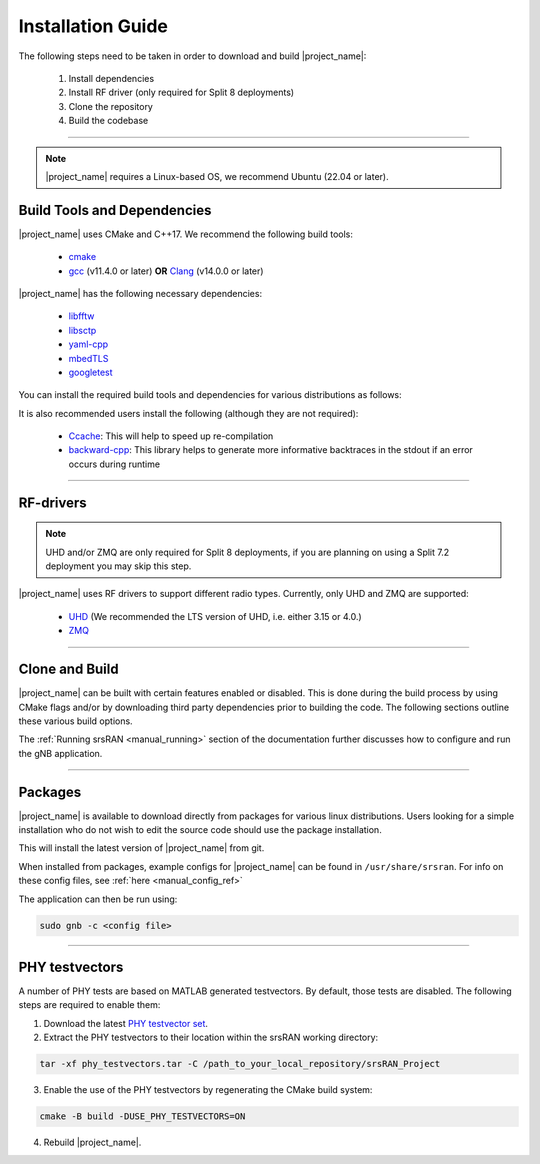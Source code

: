 .. _manual_installation:

Installation Guide
##################

The following steps need to be taken in order to download and build |project_name|:

    1. Install dependencies
    2. Install RF driver (only required for Split 8 deployments)
    3. Clone the repository
    4. Build the codebase

----

.. note:: 

    |project_name| requires a Linux-based OS, we recommend Ubuntu (22.04 or later).

.. _manual_installation_dependencies: 

Build Tools and Dependencies
****************************

|project_name| uses CMake and C++17. We recommend the following build tools:

    - `cmake <https://cmake.org/>`_
    - `gcc <https://gcc.gnu.org/>`_ (v11.4.0 or later) **OR** `Clang <https://clang.llvm.org/>`_ (v14.0.0 or later)

|project_name| has the following necessary dependencies: 

    - `libfftw <https://www.fftw.org/>`_
    - `libsctp <https://github.com/sctp/lksctp-tools>`_
    - `yaml-cpp <https://github.com/jbeder/yaml-cpp>`_
    - `mbedTLS <https://www.trustedfirmware.org/projects/mbed-tls/>`_
    - `googletest <https://github.com/google/googletest/>`_

You can install the required build tools and dependencies for various distributions as follows: 

.. tabs::

    .. tab:: Ubuntu 22.04 (or later)

        .. code-block:: bash

            sudo apt-get install cmake make gcc g++ pkg-config libfftw3-dev libmbedtls-dev libsctp-dev libyaml-cpp-dev libgtest-dev

    .. tab:: Fedora

        .. code-block:: bash

            sudo yum install cmake make gcc gcc-c++ fftw-devel lksctp-tools-devel yaml-cpp-devel mbedtls-devel gtest-devel

    .. tab:: Arch Linux

        .. code-block:: bash

            sudo pacman -S cmake make base-devel fftw mbedtls yaml-cpp lksctp-tools gtest

It is also recommended users install the following (although they are not required): 

    - `Ccache <https://ccache.dev/>`_: This will help to speed up re-compilation
    - `backward-cpp <https://github.com/bombela/backward-cpp>`_: This library helps to generate more informative backtraces in the stdout if an error occurs during runtime  

----


RF-drivers
**********

.. note:: 

    UHD and/or ZMQ are only required for Split 8 deployments, if you are planning on using a Split 7.2 deployment you may skip this step. 

|project_name| uses RF drivers to support different radio types. Currently, only UHD and ZMQ are supported:

.. _Drivers:

  * `UHD <https://github.com/EttusResearch/uhd>`_ (We recommended the LTS version of UHD, i.e. either 3.15 or 4.0.)
  * `ZMQ <https://zeromq.org/>`_

----

.. _manual_installation_build: 

Clone and Build
***************

|project_name| can be built with certain features enabled or disabled. This is done during the build process by using CMake flags and/or by downloading third party dependencies prior to building the code. The following sections outline these various build options. 

.. tabs:: 

   .. tab:: Vanilla Installation 

      .. include:: installation_vanilla.rst

   .. tab:: Split 7.2 Only Configuration   

      .. include:: installation_split_7_2.rst 

   .. tab:: Split 8 Only Configuration   

      .. include:: installation_split_8.rst 

   .. tab:: ZMQ Enabled Installation   

      .. include:: installation_zmq.rst 

The :ref:`Running srsRAN <manual_running>` section of the documentation further discusses how to configure and run the gNB application. 

----

Packages
********

|project_name| is available to download directly from packages for various linux distributions. Users looking for a simple installation who do not wish to edit the source code should use the package installation.

.. tabs:: 

    .. tab:: Ubuntu 

        Ubuntu users can download |project_name| packages using the following commands: 

        .. code-block:: bash

            sudo add-apt-repository ppa:softwareradiosystems/srsran-project
            sudo apt-get update
            sudo apt-get install srsran-project -y

    .. tab:: Arch Linux

        Arch Linux users can download |project_name| packages using an AUR helper, e.g. 'yay', using the following command: 

        .. code-block:: bash

            yay -Sy srsran-project-git

This will install the latest version of |project_name| from git. 

When installed from packages, example configs for |project_name| can be found in ``/usr/share/srsran``. For info on these config files, see :ref:`here <manual_config_ref>`

The application can then be run using: 

.. code-block:: bash

   sudo gnb -c <config file>

---- 

PHY testvectors 
***************

A number of PHY tests are based on MATLAB generated testvectors. By default, those tests are disabled.
The following steps are required to enable them:

1. Download the latest `PHY testvector set <https://github.com/srsran/srsRAN_Project/releases>`_.
2. Extract the PHY testvectors to their location within the srsRAN working directory:

.. code-block:: bash

    tar -xf phy_testvectors.tar -C /path_to_your_local_repository/srsRAN_Project

3. Enable the use of the PHY testvectors by regenerating the CMake build system:

.. code-block:: bash

    cmake -B build -DUSE_PHY_TESTVECTORS=ON

4. Rebuild |project_name|. 


